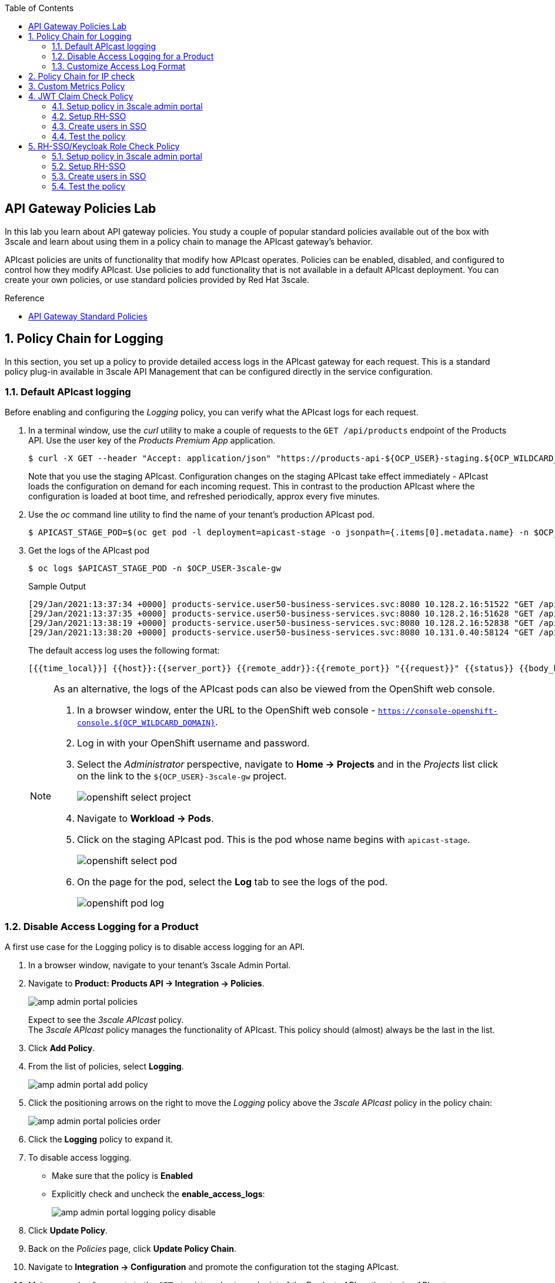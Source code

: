 :noaudio:
:scrollbar:
:toc2:
:linkattrs:
:data-uri:

== API Gateway Policies Lab

In this lab you learn about API gateway policies.
You study a couple of popular standard policies available out of the box with 3scale and learn about using them in a policy chain to manage the APIcast gateway's behavior.

APIcast policies are units of functionality that modify how APIcast operates. Policies can be enabled, disabled, and configured to control how they modify APIcast. Use policies to add functionality that is not available in a default APIcast deployment. You can create your own policies, or use standard policies provided by Red Hat 3scale.

.Reference
* link:https://access.redhat.com/documentation/en-us/red_hat_3scale_api_management/2.9/html/administering_the_api_gateway/apicast_policies#standard-policies[API Gateway Standard Policies]

:numbered:

== Policy Chain for Logging

In this section, you set up a policy to provide detailed access logs in the APIcast gateway for each request.
This is a standard policy plug-in available in 3scale API Management that can be configured directly in the service configuration.

=== Default APIcast logging

Before enabling and configuring the _Logging_ policy, you can verify what the APIcast logs for each request.

. In a terminal window, use the _curl_ utility to make a couple of requests to the `GET /api/products` endpoint of the Products API. Use the user key of the _Products Premium App_ application.
+
----
$ curl -X GET --header "Accept: application/json" "https://products-api-${OCP_USER}-staging.${OCP_WILDCARD_DOMAIN}:443/api/products?user_key=${PRODUCTS_API_TEST_ADMIN_USER_KEY}"
----
+
Note that you use the staging APIcast. Configuration changes on the staging APIcast take effect immediately - APIcast loads the configuration on demand for each incoming request. This in contrast to the production APIcast where the configuration is loaded at boot time, and refreshed periodically, approx every five minutes.

. Use the _oc_ command line utility to find the name of your tenant's production APIcast pod.
+
----
$ APICAST_STAGE_POD=$(oc get pod -l deployment=apicast-stage -o jsonpath={.items[0].metadata.name} -n $OCP_USER-3scale-gw)
----
. Get the logs of the APIcast pod
+
----
$ oc logs $APICAST_STAGE_POD -n $OCP_USER-3scale-gw
----
+
.Sample Output
----
[29/Jan/2021:13:37:34 +0000] products-service.user50-business-services.svc:8080 10.128.2.16:51522 "GET /api/products?user_key=6bfb9902540e2f1cf5906f46e54309b7 HTTP/1.1" 200 1038 (0.700) 0
[29/Jan/2021:13:37:35 +0000] products-service.user50-business-services.svc:8080 10.128.2.16:51628 "GET /api/products?user_key=6bfb9902540e2f1cf5906f46e54309b7 HTTP/1.1" 200 1038 (0.000) 0
[29/Jan/2021:13:38:19 +0000] products-service.user50-business-services.svc:8080 10.128.2.16:52838 "GET /api/products?user_key=6bfb9902540e2f1cf5906f46e54309b7 HTTP/1.1" 200 1038 (0.100) 0
[29/Jan/2021:13:38:20 +0000] products-service.user50-business-services.svc:8080 10.131.0.40:58124 "GET /api/products?user_key=6bfb9902540e2f1cf5906f46e54309b7 HTTP/1.1" 200 1038 (0.100) 0
----
+
The default access log uses the following format:
+
---- 
[{{time_local}}] {{host}}:{{server_port}} {{remote_addr}}:{{remote_port}} "{{request}}" {{status}} {{body_bytes_sent}} ({{request_time}}) {{post_action_impact}}
----
+
[NOTE]
====
As an alternative, the logs of the APIcast pods can also be viewed from the OpenShift web console.

. In a browser window, enter the URL to the OpenShift web console - `https://console-openshift-console.${OCP_WILDCARD_DOMAIN}`.
. Log in with your OpenShift username and password.
. Select the _Administrator_ perspective, navigate to *Home -> Projects* and in the _Projects_ list click on the link to the `${OCP_USER}-3scale-gw` project.
+
image::images/openshift_select_project.png[]
. Navigate to *Workload -> Pods*.
. Click on the staging APIcast pod. This is the pod whose name begins with `apicast-stage`.
+
image::images/openshift_select_pod.png[]
. On the page for the pod, select the *Log* tab to see the logs of the pod.
+
image::images/openshift_pod_log.png[]
====

=== Disable Access Logging for a Product

A first use case for the Logging policy is to disable access logging for an API.

. In a browser window, navigate to your tenant's 3scale Admin Portal.
. Navigate to *Product: Products API -> Integration -> Policies*.
+
image::images/amp_admin_portal_policies.png[]
+
Expect to see the _3scale APIcast_ policy. +
The _3scale APIcast_ policy manages the functionality of APIcast. This policy should (almost) always be the last in the list.
. Click *Add Policy*.
. From the list of policies, select *Logging*.
+
image::images/amp_admin_portal_add_policy.png[]
. Click the positioning arrows on the right to move the _Logging_ policy above the _3scale APIcast_ policy in the policy chain:
+
image::images/amp_admin_portal_policies_order.png[]

. Click the *Logging* policy to expand it.
. To disable access logging.
* Make sure that the policy is *Enabled*
* Explicitly check and uncheck the *enable_access_logs*:
+
image::images/amp_admin_portal_logging_policy_disable.png[]

. Click *Update Policy*.
. Back on the _Policies_ page, click *Update Policy Chain*.
. Navigate to *Integration -> Configuration* and promote the configuration tot the staging APIcast.
. Make a couple of requests to the `GET /api/products` endpoint of the Products API on the staging APIcast.
. Verify the logs of the staging APIcast pod. +
No access log statements should be produced for requests to the Products API.

=== Customize Access Log Format

Using the Logging policy, the format of the access log can be customized. The policy also allows to log in JSON format.
Conditions can be defined for when to log. This makes it possible for example to only log successful requests (with HTTP return code `200`).

. Edit the _Logging_ policy you created previously.
* Check *enable_access_logs*.
* Paste the following string in the *Custom Logging Format* text box:
+
----
[{{time_local}}] {{host}}:{{server_port}} {{remote_addr}}:{{remote_port}} "{{request}}" {{status}} {{body_bytes_sent}} ({{request_time}}) {{post_action_impact}}
----
+
This is the format that corresponds to the default access log.
. Click *Update Policy*, and *Update Policy Chain*.
. Promote the configuration to the staging APIcast.
. Make a couple of requests to the `GET /api/products` endpoint of the Products API on the staging APIcast.
. Verify the logs of the staging APIcast pod. +
Expect to see access log entries with the same format as the default access logs.
. Edit the _Logging_ policy.
* In the *Custom Logging Format* text box, replace `{{remote_addr}}:{{remote_port}}` with `{{req.headers.x-forwarded-for}}`.
** `{{remote_addr}}:{{remote_port}}` resolves to the internal IP address of the OpenShift Ingress router, which is not very useful.
** `{{req.headers.x-forwarded-for}}` is the value of the `x-forwarded-for` HTTP header. The value of the header is set by the OpenShift Ingress router to the originating IP address of the client.
. Update the policy and the policy chain, and promote the configuration to the staging APIcast.
. Make a couple of requests to the `GET /api/products` endpoint of the Products API on the staging APIcast.
. Verify the logs of the staging APIcast pod. +
Expect to see access log entries which contain the IP address of the caller:
+
----
[29/Jan/2021:16:45:39 +0000] products-service.user50-business-services.svc:8080 178.119.47.150 "GET /api/products?user_key=6bfb9902540e2f1cf5906f46e54309b7 HTTP/1.1" 200 1038 (0.191) 0.013
[29/Jan/2021:16:45:40 +0000] products-service.user50-business-services.svc:8080 178.119.47.150 "GET /api/products?user_key=6bfb9902540e2f1cf5906f46e54309b7 HTTP/1.1" 200 1038 (0.160) 0.004
[29/Jan/2021:16:45:41 +0000] products-service.user50-business-services.svc:8080 178.119.47.150 "GET /api/products?user_key=6bfb9902540e2f1cf5906f46e54309b7 HTTP/1.1" 200 1038 (0.150) 0.004
----

== Policy Chain for IP check

In this section, you set up a policy to accept or deny a request based on the request's IP address.
This is a standard policy plug-in available in 3scale API Management that can be configured directly in the service configuration.

. In a browser window, navigate to your tenant's 3scale Admin Portal.
. Navigate to *Product: Products API -> Integration -> Policies*.
. Click *Add Policy*.
. From the list of policies, select *IP Check*.
. Click the positioning arrows on the right to move the _IP Check_ policy to the top of the policy chain.
. Click *IP check* to expand the policy.
* In the *CLIENT_IP_SOURCES* section, add *Get the IP from the X-Forwarded-For header* and move the entry to the top of the list.
* Add `127.0.0.1` as a new IP address in the *IPS* list.
* Make sure *check_type* is set as *Allow only the IPs included in the list*:
+
image::images/amp_admin_portal_ipcheck_policy.png[]

. Click *Update Policy*, and *Update Policy Chain*.
. Promote the configuration to the staging APIcast.
. Make a couple of requests to the `GET /api/products` endpoint of the Products API on the staging APIcast.
. Expect a HTTP `403 Forbidden` return code, with error message `IP address not allowed`.
. Go back to the _IP Check_ policy.
. Add the public IP address of your workstation to the list of IPs. +
You can find the public IP address in the access log of the staging APIcast pod.
. Update the policy and the policy chain, and promote the configuration to the staging APIcast.
. Make a couple of requests to the `GET /api/products` endpoint of the Products API on the staging APIcast.
. Expect the calls to succeed.

. When you are done with this lab, remove the _IP check_ policy so that it does not affect the remaining labs.

== Custom Metrics Policy

The Custom metrics policy adds the availability to add metrics after the response sent by the upstream API. The main use case for this policy is to add metrics based on response code status, headers, or different NGINX variables.

The `GET /api/product/{productId}` endpoint returns an HTTP `404` code when the product with the give ID does not exist. With the `Custom Metrics` policy you can add a custom metrics to measure these 404's.

. In a browser window, navigate to your tenant's 3scale Admin Portal.
. Navigate to *Product: Products API -> Integration -> Methods & Metrics*.
. In the _Metrics_ section, click *New metric* to create a custom metric.
+
image::images/amp_admin_portal_new_metric.png[]
. Create a new metric to capture 404 responses.
* *Friendly name*: `Hits 404`
* *System name*: `hits_404`
* *Unit*: `hit`
. Click *Create Metric* to create the metric.
+
image::images/amp_admin_portal_metrics.png[]

. Navigate to the *Policies* section.
. Click *Add Policy*.
. From the list of policies, select *Custom Metrics*.
. Click the positioning arrows on the right to move the _Custom Metrics_ policy above the _3scale APIcast_ policy.
. Click *Custom Metrics* to expand the policy.
. In the policy configuration page, enter the following values:
* Make sure the policy is enabled.
* *Increment*: `1`
* *Metric to increment*: `hits_404`
* *op*: `==`.
* *right*: `{{status}}` +
This matches the HTTP response code returned by the backend.
* *left_type*: select `Evaluate 'left' as plain text`
* *left*: `404`
* *right type*: select `Evaluate 'right' as liquid`
* *Combine operation*: leave to `and`
. Click *Update Policy*, and *Update Policy Chain*.
. Promote the configuration to the staging APIcast.
. Make a couple of requests to the `GET /api/product/{productId}` endpoint of the Products API on the staging APIcast. Make sure to chose a product ID which does not exist.
+
----
$ curl -v -X GET --header "Accept: application/json" "https://products-api-${OCP_USER}-staging.${OCP_WILDCARD_DOMAIN}:443/api/product/250?user_key=${PRODUCTS_API_TEST_ADMIN_USER_KEY}"
----
+
.Output (truncated)
----
*   Trying 34.240.138.165:443...
* Connected to products-api-user50-staging.apps.cluster-e189.e189.sandbox1208.opentlc.com (34.240.138.165) port 443 (#0)
[...]
< HTTP/1.1 404 Not Found
< server: openresty
< date: Sat, 30 Jan 2021 14:45:38 GMT
< content-length: 0
< set-cookie: f834931a80a7552cfa2ec69e8192582f=9e302d1cf8c1ab5cd5b011d803d2c173; path=/; HttpOnly; Secure; SameSite=None
< cache-control: private
<
----
. Navigate to *Product: Products API -> Analytics -> Traffic*.
. On the traffic graph, select `Hits 404`. Expect to see a number of hits.
+
image::images/amp_admin_portal_traffic_hits_404.png[]

== JWT Claim Check Policy

In this section, you set up a policy to accept or deny a request based on the JWT token claim value.
This is a standard policy plug-in available in 3scale API Management that can be configured directly in the service configuration. This policy is useful when the service is configured to use *OpenId Connect* authentication.

=== Setup policy in 3scale admin portal
. In a browser window, navigate to your tenant's 3scale Admin Portal.
. Navigate to *Product: Products API -> Integration -> Policies*.
. Click *Add Policy*.
. From the list of policies, select *JWT Claim Check*.
. Click the positioning arrows on the right to move the _JWT Claim Check_ policy on top of the *3scale APIcast* policy.
. Click *JWT Claim Check* to expand the policy.
. In the policy configuration page, enter the following values:
* Make sure the policy is enabled.
* *resource_type*: `Evaluate as plain text`
* *op*: `==`
* *jwt_claim_type*: `Evaluate as plain text`
* *jwt_claim*: `role`
* *value_type*: `Evaluate as plain text`
* *value*: `admin`
* *combine_op*: `and`
* *resource*: `/time/now`
* *Allowed methods*: `GET`
* *Error message*: `Not authorized to use the operation`

+
image::images/amp_admin_portal_jwt_claim_policy1.png[]
image::images/amp_admin_portal_jwt_claim_policy2.png[]

=== Setup RH-SSO 

When an application is created for a 3scale service, a client corresponding to it is created in RH-SSO by 3scale zync component. Create a mapper in RH-SSO admin console as suggested below.

. Navigate to *Realm: threescale-realm -> Clients -> Client : (3scale application client)-> Mappers*. 
. Click *Create* and create token mapper with these values
* *Name*: `User Role`
* *Mapper Type*: `User Attribute`
* *User Attribute*: `role`
* *Token Claim Name*: `role`
* *Claim JSON Type*: `String`
. Click *Save*

+
image::images/sso_client_mappers.png[]

=== Create users in SSO

Create two users (normal,admin) in threescale_realm for testing the *JWT Claim Check* policy.

. Navigate to *Realm: threescale-realm -> users*
. Click *Add user* with these values
* *Username*: `admin`
* *Email*: `admin.sso@openshift.com`
* *First Name*: `admin`
* *First Name*: `sso`
* *User Enabled*: `ON`
* *Email Verified*: `ON`
. Click *Save*
. Click *Credentials* tab, set the password and save
. Click *Attributes* tab
* *key*: `role`
* *value*: `admin`

+
image::images/create_admin_user.png[]
image::images/set_admin_user_password.png[]
image::images/set_admin_user_attributes.png[]
+
. Click *Add user* again to create *normal* user with these values
* *Username*: `normal`
* *Email*: `normal.sso@openshift.com`
* *First Name*: `normal`
* *First Name*: `sso`
* *User Enabled*: `ON`
* *Email Verified*: `ON`
. Click *Save*
. Click *Credentials* tab, set the password and save
. Click *Attributes* tab
* *key*: `role`
* *value*: `normal`

+
image::images/set_normal_user_attributes.png[]

=== Test the policy

Set up postman where OpenID connect token is obtained using *Autorization code* grant.

image::images/setup_postman_authorization_code.png[]

. Click *Get New Access Token*
. When prompted for user credentials, enter either *admin* OR *normal* user credentials as setup above
* Admin user will return a response with http status code as 200 since the claim *role* in the token generated for admin user has *admin* as value
+
image::images/claim_value_admin_user.png[]
+
* Normal user will return a response with http status code as 403 since the claim *role* in the token generated for normal user has *normal* as value. Response will be *Not authorized to use the operation*

+
image::images/claim_value_normal_user.png[]
image::images/normal_user_postman_response.png[]
+


== RH-SSO/Keycloak Role Check Policy

In this section, you set up a policy to accept or deny a request based on the RH-SSO realm/client role assigned to the user.
This is a standard policy plug-in available in 3scale API Management that can be configured directly in the service configuration. This policy is useful when the service is configured to use *OpenId Connect* authentication.

=== Setup policy in 3scale admin portal
. In a browser window, navigate to your tenant's 3scale Admin Portal.
. Navigate to *Product: Products API -> Integration -> Policies*.
. Click *Add Policy*.
. From the list of policies, select *RH-SSO/Keycloak Role Check*.
. Click the positioning arrows on the right to move the _RH-SSO/Keycloak Role Check_ policy on top of the *3scale APIcast* policy.
. Click *RH-SSO/Keycloak Role Check* to expand the policy.
. In the policy configuration page, enter the following values:
* Make sure the policy is enabled.
* *type*: `whitelist`
* *resource_type*: `Evaluate 'value' as plain text`
* *Allowed methods*: `ANY`
* *resource*: `/time/now`
+
*_Client and/or realm roles can be configured_*
+
* *Realm Role(s)*
** *name_type*: `Evaluate 'value' as plain text`
** *name*: `admin_realm_role`
* *Client Role(s)*
** *client_type*: `Evaluate 'value' as plain text`
** *name*: `admin_client_role` 
** *name_type*: `Evaluate 'value' as plain text`
** *client*: `Client Id where role is created`
+
image::images/amp_admin_portal_sso_realm_role_check_policy1.png[]
image::images/amp_admin_portal_sso_realm_role_check_policy2.png[]
image::images/amp_admin_portal_sso_client_role_check_policy.png[]
+


=== Setup RH-SSO 

In RH-SSO, roles can be created at realm and/or client scopes. Roles created at a realm scope can be assigned to the clients and/or users in that realm. Roles created at a client scope can be assigned to the users only.

. Navigate to *Realm: threescale-realm -> Roles*
. Click *Add Role* and create a role with these values
* *Role Name*: `admin_realm_role`
* *Description*: `Admin Role at Realm scope`
* *Composite Roles*: `OFF`
. Click *Save*

+
image::images/create_sso_realm_role.png[]

When an application is created for a 3scale service, a client corresponding to it is created in RH-SSO by 3scale zync component. Create a role in RH-SSO admin console with these values.

. Navigate to *Realm: threescale-realm -> Clients -> Select the client created by 3scale zync*
. Click *Roles* tab and then click *Add Role*. Create a role with these values
* *Role Name*: `admin_client_role`
* *Description*: `Admin Role at Client scope`
* *Composite Roles*: `OFF`
. Click *Save*

+
image::images/create_sso_client_role.png[]

=== Create users in SSO

Create two users (normal,admin) in threescale_realm for testing the *RH-SSO/Keycloak Role Check* policy.

. Navigate to *Realm: threescale-realm -> users*
. Click *Add user* with these values
* *Username*: `admin`
* *Email*: `admin.sso@openshift.com`
* *First Name*: `admin`
* *First Name*: `sso`
* *User Enabled*: `ON`
* *Email Verified*: `ON`
. Click *Save*
. Click *Credentials* tab, set the password and save
. Click *Role Mappings* tab. Select the *admin_realm_role* in *Available Roles* and click *Add selected*
. Click *Client Roles* tab. Enter the *client id* and select the *client* that shows up. Select the *admin_client_role* in *Available Roles* and click *Add selected*

+
image::images/create_admin_user.png[]
image::images/set_admin_user_password.png[]
image::images/assign_realm_role.png[]
image::images/assign_client_role.png[]
+

. Click *Add user* again to create *normal* user with these values
* *Username*: `normal`
* *Email*: `normal.sso@openshift.com`
* *First Name*: `normal`
* *First Name*: `sso`
* *User Enabled*: `ON`
* *Email Verified*: `ON`
. Click *Save*
. Click *Credentials* tab, set the password and save
. DO NOT assign a realm and/or client role to the user


=== Test the policy

Set up postman where OpenID connect token is obtained using *Autorization code* grant.

image::images/setup_postman_authorization_code.png[]

. Click *Get New Access Token*
. When prompted for user credentials, enter either *admin* OR *normal* user credentials as setup above
* Admin user will return a response with http status code as 200 since the token generated for admin user has both  realm and client roles required.
+
image::images/admin_user_token_with_realm_client_roles.png[]
+
* Normal user will return a response with http status code as 403 since no role is assigned.
+
image::images/realm_role_normal_user_token.png[]
image::images/normal_user_realm_role_postman_response.png[]
+
* Modify *admin* user and unassign either client or realm role in RH-SSO. Now, for the same user it will return a response with http status code as 403 since the sso role check policy is checking for the existence of both realm and client roles.
+
image::images/without_client_role_token.png[]
image::images/without_client_role_postman_response.png[]
+